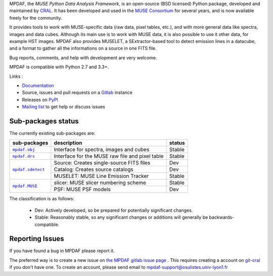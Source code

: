 MPDAF, the *MUSE Python Data Analysis Framework*, is an open-source (BSD
licensed) Python package, developed and maintained by `CRAL
<https://cral.univ-lyon1.fr/>`_.  It has been developed and used in the `MUSE
Consortium <http://muse-vlt.eu/science/>`_ for several years, and is now
available freely for the community.

It provides tools to work with MUSE-specific data (raw data, pixel tables,
etc.), and with more general data like spectra, images and data cubes. Although
its main use is to work with MUSE data, it is also possible to use it other
data, for example HST images. MPDAF also provides MUSELET, a SExtractor-based
tool to detect emission lines in a datacube, and a format to gather all the
informations on a source in one FITS file.

Bug reports, comments, and help with development are very welcome.

MPDAF is compatible with Python 2.7 and 3.3+.

Links :

- `Documentation <http://mpdaf.readthedocs.io/>`_
- Source, issues and pull requests on a
  `Gitlab <https://git-cral.univ-lyon1.fr/MUSE/mpdaf>`_ instance
- Releases on `PyPI <http://pypi.python.org/pypi/mpdaf>`_
- `Mailing list <mpdaf-support@osulistes.univ-lyon1.fr>`_ to get help or
  discuss issues

Sub-packages status
-------------------

The currently existing sub-packages are:

+------------------+-------------------------------------------------+---------+
|  sub-packages    | description                                     |  status |
+==================+=================================================+=========+
| |mpdaf.obj|_     | Interface for spectra, images and cubes         | Stable  |
+------------------+-------------------------------------------------+---------+
| |mpdaf.drs|_     | Interface for the MUSE raw file and pixel table | Stable  |
+------------------+-------------------------------------------------+---------+
| |mpdaf.sdetect|_ | Source: Creates single-source FITS files        | Dev     |
|                  +-------------------------------------------------+---------+
|                  | Catalog: Creates source catalogs                | Dev     |
|                  +-------------------------------------------------+---------+
|                  | MUSELET: MUSE Line Emission Tracker             | Stable  |
+------------------+-------------------------------------------------+---------+
| |mpdaf.MUSE|_    | slicer: MUSE slicer numbering scheme            | Stable  |
|                  +-------------------------------------------------+---------+
|                  | PSF: MUSE PSF models                            | Dev     |
+------------------+-------------------------------------------------+---------+

The classification is as follows:

 - Dev: Actively developed, so be prepared for potentially significant changes.
 - Stable: Reasonably stable, so any significant changes or additions will
   generally be backwards-compatible.

Reporting Issues
----------------

If you have found a bug in MPDAF please report it.

The preferred way is to create a new issue on `the MPDAF gitlab issue page
<https://git-cral.univ-lyon1.fr/MUSE/mpdaf/issues>`_ .  This requires creating
a account on `git-cral <https://git-cral.univ-lyon1.fr>`_ if you don't have
one.  To create an account, please send email to
`mpdaf-support@osulistes.univ-lyon1.fr
<mailto:mpdaf-support@osulistes.univ-lyon1.fr?subject=Account%20creation>`_


.. |mpdaf.obj| replace:: ``mpdaf.obj``
.. |mpdaf.drs| replace:: ``mpdaf.drs``
.. |mpdaf.MUSE| replace:: ``mpdaf.MUSE``
.. |mpdaf.sdetect| replace:: ``mpdaf.sdetect``

.. _mpdaf.drs: http://mpdaf.readthedocs.io/en/latest/drs.html
.. _mpdaf.obj: http://mpdaf.readthedocs.io/en/latest/obj.html
.. _mpdaf.MUSE: http://mpdaf.readthedocs.io/en/latest/muse.html
.. _mpdaf.sdetect: http://mpdaf.readthedocs.io/en/latest/sdetect.html
